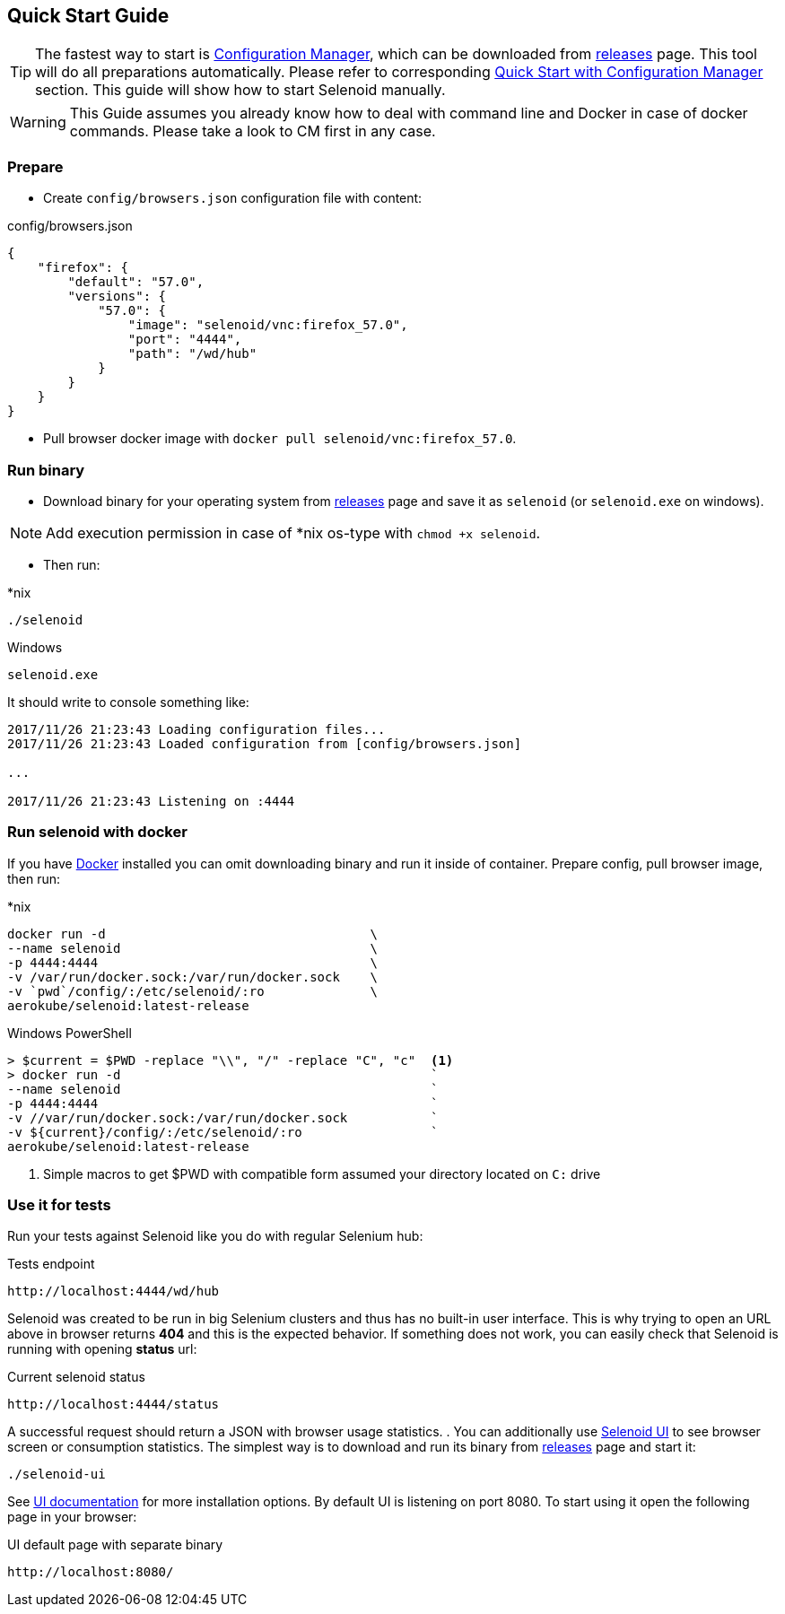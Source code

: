 == Quick Start Guide

TIP: The fastest way to start is http://aerokube.com/cm/latest/[Configuration Manager], which can be downloaded
from https://github.com/aerokube/cm/releases/latest[releases] page. This tool will do all preparations automatically.
Please refer to corresponding http://aerokube.com/cm/latest/[Quick Start with Configuration Manager] section.
This guide will show how to start Selenoid manually.

WARNING: This Guide assumes you already know how to deal with command line and Docker in case of docker commands.
Please take a look to CM first in any case.

=== Prepare

- Create `config/browsers.json` configuration file with content:

.config/browsers.json
[source,javascript]
----
{
    "firefox": {
        "default": "57.0",
        "versions": {
            "57.0": {
                "image": "selenoid/vnc:firefox_57.0",
                "port": "4444",
                "path": "/wd/hub"
            }
        }
    }
}
----

- Pull browser docker image with `docker pull selenoid/vnc:firefox_57.0`.

=== Run binary

- Download binary for your operating system from https://github.com/aerokube/selenoid/releases/latest[releases] page
and save it as `selenoid` (or `selenoid.exe` on windows).

NOTE: Add execution permission in case of *nix os-type with `chmod +x selenoid`.

- Then run:

.*nix
----
./selenoid
----

.Windows
----
selenoid.exe
----

It should write to console something like:

----
2017/11/26 21:23:43 Loading configuration files...
2017/11/26 21:23:43 Loaded configuration from [config/browsers.json]

...

2017/11/26 21:23:43 Listening on :4444
----

=== Run selenoid with docker

If you have https://docs.docker.com/engine/installation/[Docker] installed you can omit downloading binary and run it inside of container.
Prepare config, pull browser image, then run:

.*nix
[source,bash,subs="attributes+"]
----
docker run -d                                   \
--name selenoid                                 \
-p 4444:4444                                    \
-v /var/run/docker.sock:/var/run/docker.sock    \
-v `pwd`/config/:/etc/selenoid/:ro              \
aerokube/selenoid:latest-release
----

.Windows PowerShell
[source,bash,subs="attributes+"]
----
> $current = $PWD -replace "\\", "/" -replace "C", "c"  <1>
> docker run -d                                         `
--name selenoid                                         `
-p 4444:4444                                            `
-v //var/run/docker.sock:/var/run/docker.sock           `
-v ${current}/config/:/etc/selenoid/:ro                 `
aerokube/selenoid:latest-release
----
<1> Simple macros to get $PWD with compatible form assumed your directory located on `C:` drive


=== Use it for tests

Run your tests against Selenoid like you do with regular Selenium hub:

.Tests endpoint
----
http://localhost:4444/wd/hub
----

Selenoid was created to be run in big Selenium clusters and thus has no built-in user interface.
This is why trying to open an URL above in browser returns *404* and this is the expected behavior.
If something does not work, you can easily check that Selenoid is running with opening *status* url:

.Current selenoid status
----
http://localhost:4444/status
----

A successful request should return a JSON with browser usage statistics.
. You can additionally use http://github.com/aerokube/selenoid-ui[Selenoid UI] to see browser screen or consumption statistics.
The simplest way is to download and run its binary from https://github.com/aerokube/selenoid-ui/releases[releases] page and start it:

----
./selenoid-ui
----

See http://aerokube.com/selenoid-ui/latest/[UI documentation] for more installation options.
By default UI is listening on port 8080. To start using it open the following page in your browser:

.UI default page with separate binary
----
http://localhost:8080/
----

